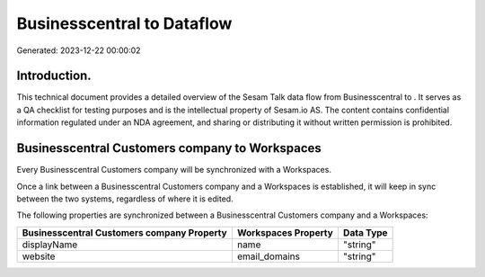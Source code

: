 ============================
Businesscentral to  Dataflow
============================

Generated: 2023-12-22 00:00:02

Introduction.
------------

This technical document provides a detailed overview of the Sesam Talk data flow from Businesscentral to . It serves as a QA checklist for testing purposes and is the intellectual property of Sesam.io AS. The content contains confidential information regulated under an NDA agreement, and sharing or distributing it without written permission is prohibited.

Businesscentral Customers company to  Workspaces
------------------------------------------------
Every Businesscentral Customers company will be synchronized with a  Workspaces.

Once a link between a Businesscentral Customers company and a  Workspaces is established, it will keep in sync between the two systems, regardless of where it is edited.

The following properties are synchronized between a Businesscentral Customers company and a  Workspaces:

.. list-table::
   :header-rows: 1

   * - Businesscentral Customers company Property
     -  Workspaces Property
     -  Data Type
   * - displayName
     - name
     - "string"
   * - website
     - email_domains
     - "string"

